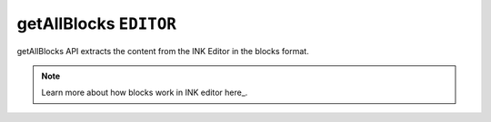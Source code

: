 getAllBlocks ``EDITOR``
==================

getAllBlocks API extracts the content from the INK Editor in the blocks format.

.. code-block:: javascript
    :linenos:

    import INKAPI from './inkapi.js'

    INKAPI.ready(async () => {

      const EDITOR = INKAPI.editor;

      EDITOR.getAllBlocks().then(blocks => {

        console.log(blocks);
      
      })

      //Or use async/await

      const blocks = await EDITOR.getAllBlocks();
      console.log(blocks);
      
    });

.. note::

   Learn more about how blocks work in INK editor here_.